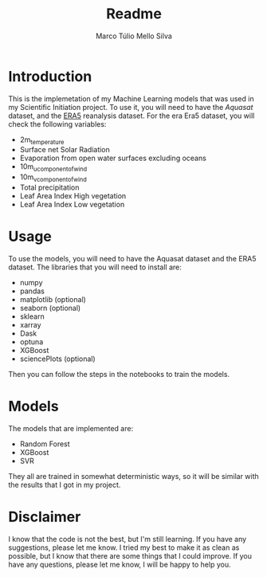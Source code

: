 #+title: Readme
#+author: Marco Túlio Mello Silva

* Introduction
This is the implemetation of my Machine Learning models that was used in my Scientific Initiation project. To use it, you will need to have the [[ https://doi.org/10.1029/2019WR024883][Aquasat]] dataset, and the [[https://cds.climate.copernicus.eu/cdsapp#!/dataset/reanalysis-era5-land-monthly-means?tab=form][ERA5]] reanalysis dataset. For the era Era5 dataset, you will check the following variables:
- 2m_temperature
- Surface net Solar Radiation
- Evaporation from open water surfaces excluding oceans
- 10m_u_component_of_wind
- 10m_v_component_of_wind
- Total precipitation
- Leaf Area Index High vegetation
- Leaf Area Index Low vegetation

* Usage
To use the models, you will need to have the Aquasat dataset and the ERA5 dataset. The libraries that you will need to install are:
- numpy
- pandas
- matplotlib (optional)
- seaborn (optional)
- sklearn
- xarray
- Dask
- optuna
- XGBoost
- sciencePlots (optional)

Then you can follow the steps in the notebooks to train the models.

* Models
The models that are implemented are:
- Random Forest
- XGBoost
- SVR

They all are trained in somewhat deterministic ways, so it will be similar with the results that I got in my project.

* Disclaimer
I know that the code is not the best, but I'm still learning. If you have any suggestions, please let me know. I tried my best to make it as clean as possible, but I know that there are some things that I could improve. If you have any questions, please let me know, I will be happy to help you.
